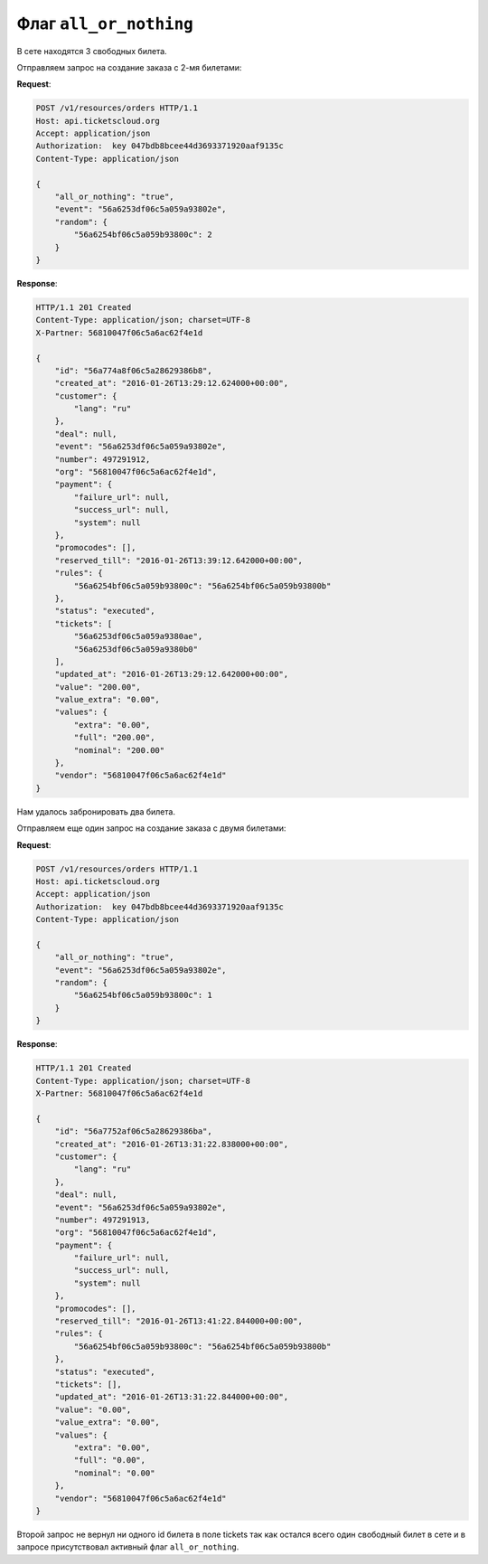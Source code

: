 .. _ex/orders/all_or_nothing:

Флаг ``all_or_nothing``
=======================

В сете находятся 3 свободных билета.

Отправляем запрос на создание заказа с 2-мя билетами:

**Request**:

.. sourcecode:: http

    POST /v1/resources/orders HTTP/1.1
    Host: api.ticketscloud.org
    Accept: application/json
    Authorization:  key 047bdb8bcee44d3693371920aaf9135c
    Content-Type: application/json

    {
        "all_or_nothing": "true",
        "event": "56a6253df06c5a059a93802e",
        "random": {
            "56a6254bf06c5a059b93800c": 2
        }
    }

**Response**:

.. sourcecode:: http

    HTTP/1.1 201 Created
    Content-Type: application/json; charset=UTF-8
    X-Partner: 56810047f06c5a6ac62f4e1d

    {
        "id": "56a774a8f06c5a28629386b8",
        "created_at": "2016-01-26T13:29:12.624000+00:00",
        "customer": {
            "lang": "ru"
        },
        "deal": null,
        "event": "56a6253df06c5a059a93802e",
        "number": 497291912,
        "org": "56810047f06c5a6ac62f4e1d",
        "payment": {
            "failure_url": null,
            "success_url": null,
            "system": null
        },
        "promocodes": [],
        "reserved_till": "2016-01-26T13:39:12.642000+00:00",
        "rules": {
            "56a6254bf06c5a059b93800c": "56a6254bf06c5a059b93800b"
        },
        "status": "executed",
        "tickets": [
            "56a6253df06c5a059a9380ae",
            "56a6253df06c5a059a9380b0"
        ],
        "updated_at": "2016-01-26T13:29:12.642000+00:00",
        "value": "200.00",
        "value_extra": "0.00",
        "values": {
            "extra": "0.00",
            "full": "200.00",
            "nominal": "200.00"
        },
        "vendor": "56810047f06c5a6ac62f4e1d"
    }

Нам удалось забронировать два билета.

Отправляем еще один запрос на создание заказа c двумя билетами:

**Request**:

.. sourcecode:: http

    POST /v1/resources/orders HTTP/1.1
    Host: api.ticketscloud.org
    Accept: application/json
    Authorization:  key 047bdb8bcee44d3693371920aaf9135c
    Content-Type: application/json

    {
        "all_or_nothing": "true",
        "event": "56a6253df06c5a059a93802e",
        "random": {
            "56a6254bf06c5a059b93800c": 1
        }
    }

**Response**:

.. sourcecode:: http

    HTTP/1.1 201 Created
    Content-Type: application/json; charset=UTF-8
    X-Partner: 56810047f06c5a6ac62f4e1d

    {
        "id": "56a7752af06c5a28629386ba",
        "created_at": "2016-01-26T13:31:22.838000+00:00",
        "customer": {
            "lang": "ru"
        },
        "deal": null,
        "event": "56a6253df06c5a059a93802e",
        "number": 497291913,
        "org": "56810047f06c5a6ac62f4e1d",
        "payment": {
            "failure_url": null,
            "success_url": null,
            "system": null
        },
        "promocodes": [],
        "reserved_till": "2016-01-26T13:41:22.844000+00:00",
        "rules": {
            "56a6254bf06c5a059b93800c": "56a6254bf06c5a059b93800b"
        },
        "status": "executed",
        "tickets": [],
        "updated_at": "2016-01-26T13:31:22.844000+00:00",
        "value": "0.00",
        "value_extra": "0.00",
        "values": {
            "extra": "0.00",
            "full": "0.00",
            "nominal": "0.00"
        },
        "vendor": "56810047f06c5a6ac62f4e1d"
    }

Второй запрос не вернул ни одного id билета в поле tickets так как остался всего один свободный билет в сете и в запросе присутствовал активный флаг ``all_or_nothing``.
